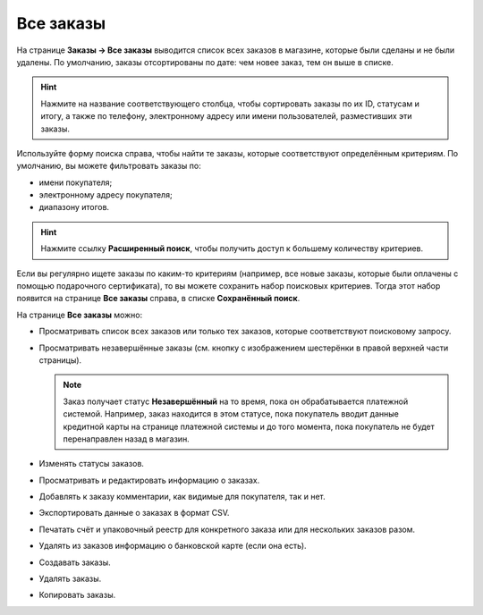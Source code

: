 **********
Все заказы
**********

На странице **Заказы → Все заказы** выводится список всех заказов в магазине, которые были сделаны и не были удалены. По умолчанию, заказы отсортированы по дате: чем новее заказ, тем он выше в списке.

.. hint::

    Нажмите на название соответствующего столбца, чтобы сортировать заказы по их ID, статусам и итогу, а также по телефону, электронному адресу или имени пользователей, разместивших эти заказы.

.. fancybox:: img/view_orders.png
    :alt: На странице "Заказы → Все заказы" можно увидеть список всех заказов.

Используйте форму поиска справа, чтобы найти те заказы, которые соответствуют определённым критериям. По умолчанию, вы можете фильтровать заказы по:

* имени покупателя;

* электронному адресу покупателя;

* диапазону итогов.

.. hint::

    Нажмите ссылку **Расширенный поиск**, чтобы получить доступ к большему количеству критериев.

Если вы регулярно ищете заказы по каким-то критериям (например, все новые заказы, которые были оплачены с помощью подарочного сертификата), то вы можете сохранить набор поисковых критериев. Тогда этот набор появится на странице **Все заказы** справа, в списке **Сохранённый поиск**.

.. fancybox:: img/orders_01.png
    :alt: Сохраненный поиск.

На странице **Все заказы** можно:

* Просматривать список всех заказов или только тех заказов, которые соответствуют поисковому запросу.

* Просматривать незавершённые заказы (см. кнопку с изображением шестерёнки в правой верхней части страницы).
	
  .. note::
  
      Заказ получает статус **Незавершённый** на то время, пока он обрабатывается платежной системой. Например, заказ находится в этом статусе, пока покупатель вводит данные кредитной карты на странице платежной системы и до того момента, пока покупатель не будет перенаправлен назад в магазин.

* Изменять статусы заказов.

* Просматривать и редактировать информацию о заказах.

* Добавлять к заказу комментарии, как видимые для покупателя, так и нет.

* Экспортировать данные о заказах в формат CSV.

* Печатать счёт и упаковочный реестр для конкретного заказа или для нескольких заказов разом.

* Удалять из заказов информацию о банковской карте (если она есть).

* Создавать заказы.

* Удалять заказы.

* Копировать заказы.
